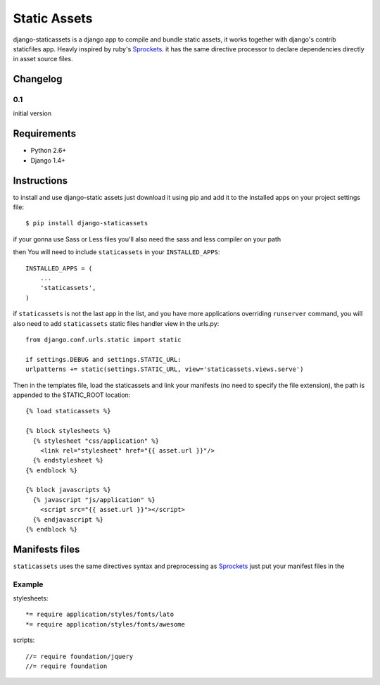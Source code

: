 =============
Static Assets
=============

django-staticassets is a django app to compile and bundle static assets, it
works together with django's contrib staticfiles app. Heavly inspired by ruby's
`Sprockets <https://github.com/sstephenson/sprockets>`_. it has the same directive processor to declare dependencies
directly in asset source files.


Changelog
=========

0.1
---
initial version


Requirements
============

* Python 2.6+
* Django 1.4+


Instructions
============

to install and use django-static assets just download it using pip and add it to the installed apps on your project settings file::

$ pip install django-staticassets

if your gonna use Sass or Less files you'll also need the sass and less compiler on your path

then You will need to include ``staticassets`` in your ``INSTALLED_APPS``::

  INSTALLED_APPS = (
      ...
      'staticassets',
  )

if ``staticassets`` is not the last app in the list, and you have more applications overriding ``runserver`` command, you will also need to add ``staticassets`` static files handler view in the urls.py::

  from django.conf.urls.static import static

  if settings.DEBUG and settings.STATIC_URL:
  urlpatterns += static(settings.STATIC_URL, view='staticassets.views.serve')

Then in the templates file, load the staticassets and link your manifests (no need to specify the file extension), the path is appended to the STATIC_ROOT location::

  {% load staticassets %}

  {% block stylesheets %}
    {% stylesheet "css/application" %}
      <link rel="stylesheet" href="{{ asset.url }}"/>
    {% endstylesheet %}
  {% endblock %}

  {% block javascripts %}
    {% javascript "js/application" %}
      <script src="{{ asset.url }}"></script>
    {% endjavascript %}
  {% endblock %}

Manifests files
============

``staticassets`` uses the same directives syntax  and preprocessing as  `Sprockets <http://guides.rubyonrails.org/asset_pipeline.html#manifest-files-and-directives>`_
just put your manifest files in the

Example
-------
stylesheets::

   *= require application/styles/fonts/lato
   *= require application/styles/fonts/awesome

scripts::

  //= require foundation/jquery
  //= require foundation
